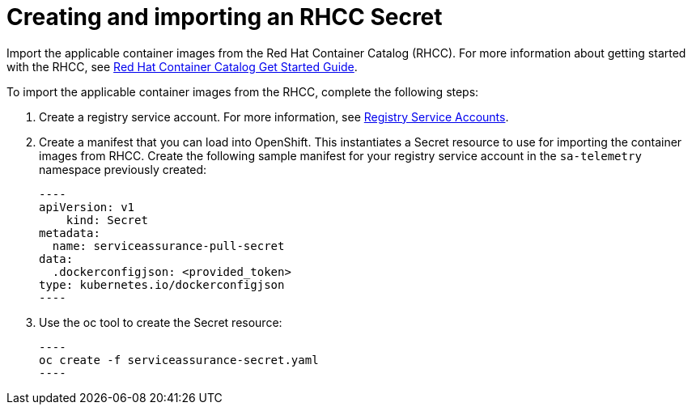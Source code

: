 // Module included in the following assemblies:
//
// <List assemblies here, each on a new line>

// This module can be included from assemblies using the following include statement:
// include::<path>/proc_creating-and-importing-an-rhcc-secret.adoc[leveloffset=+1]

// The file name and the ID are based on the module title. For example:
// * file name: proc_doing-procedure-a.adoc
// * ID: [id='proc_doing-procedure-a_{context}']
// * Title: = Doing procedure A
//
// The ID is used as an anchor for linking to the module. Avoid changing
// it after the module has been published to ensure existing links are not
// broken.
//
// The `context` attribute enables module reuse. Every module's ID includes
// {context}, which ensures that the module has a unique ID even if it is
// reused multiple times in a guide.
//
// Start the title with a verb, such as Creating or Create. See also
// _Wording of headings_ in _The IBM Style Guide_.
[id='creating-and-importing-an-rhcc-secret_{context}']
= Creating and importing an RHCC Secret

Import the applicable container images from the Red Hat Container Catalog (RHCC). For more information about getting started with the RHCC, see link:https://access.redhat.com/containers/#/started[Red Hat Container Catalog Get Started Guide].

To import the applicable container images from the RHCC, complete the following steps:

. Create a registry service account. For more information, see link:https://access.redhat.com/terms-based-registry/[Registry Service Accounts].

. Create a manifest that you can load into OpenShift. This instantiates a Secret resource to use for importing the container images from RHCC. Create the following sample manifest for your registry service account in the `sa-telemetry` namespace previously created:

    ----
    apiVersion: v1
        kind: Secret
    metadata:
      name: serviceassurance-pull-secret
    data:
      .dockerconfigjson: <provided_token>
    type: kubernetes.io/dockerconfigjson
    ----

. Use the oc tool to create the Secret resource:

    ----
    oc create -f serviceassurance-secret.yaml
    ----

